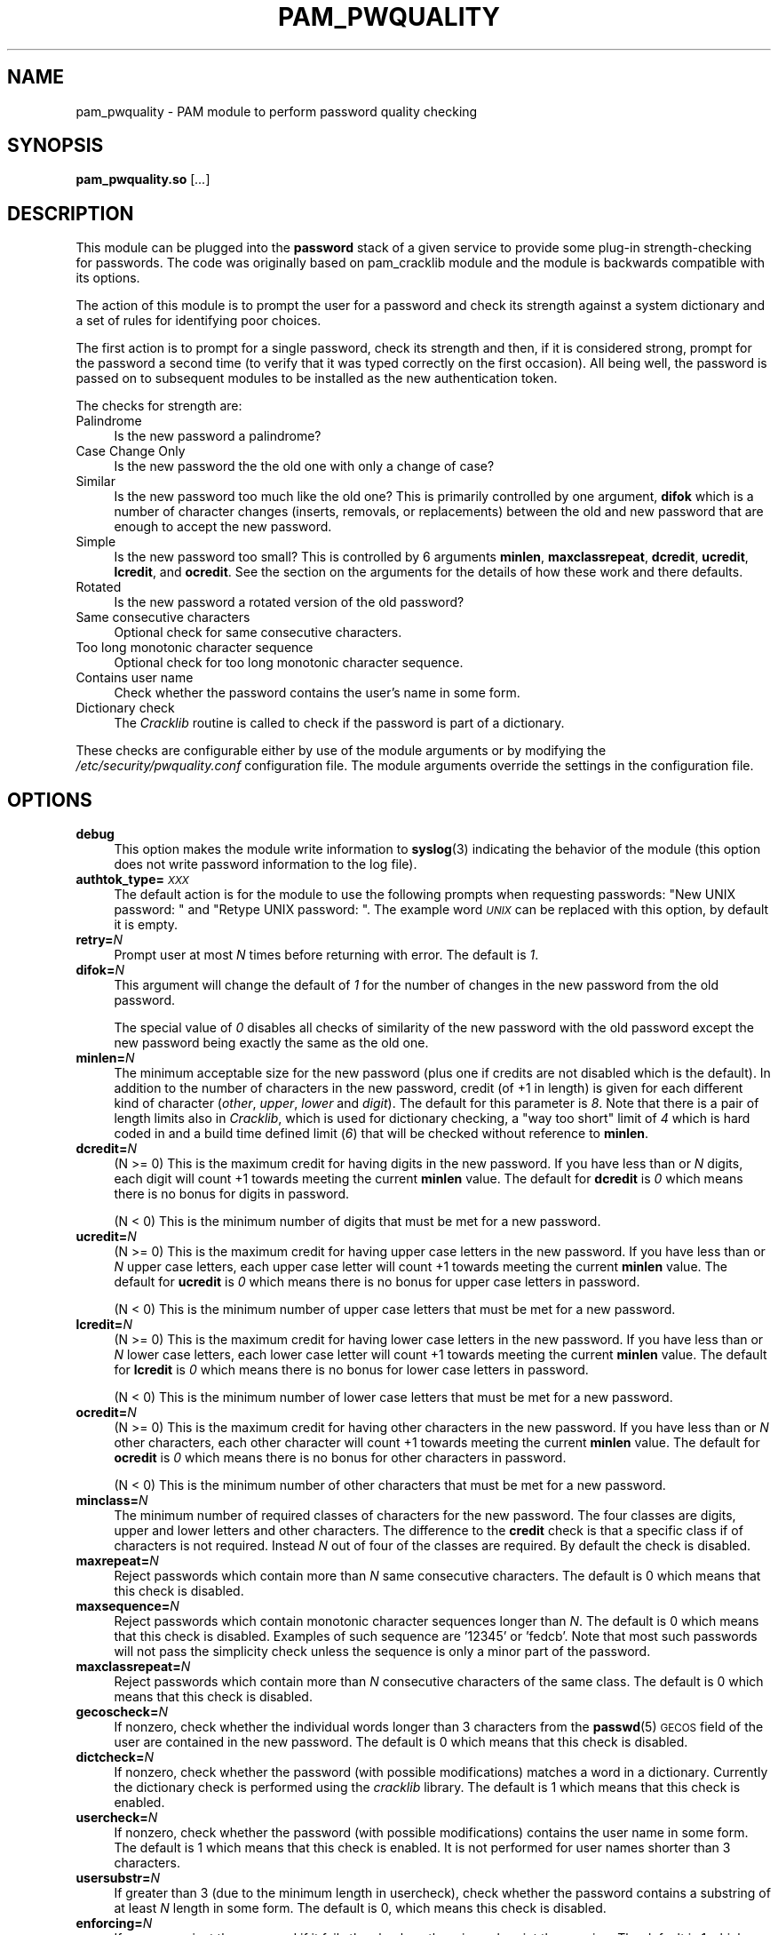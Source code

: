 .\" Automatically generated by Pod::Man 4.14 (Pod::Simple 3.40)
.\"
.\" Standard preamble:
.\" ========================================================================
.de Sp \" Vertical space (when we can't use .PP)
.if t .sp .5v
.if n .sp
..
.de Vb \" Begin verbatim text
.ft CW
.nf
.ne \\$1
..
.de Ve \" End verbatim text
.ft R
.fi
..
.\" Set up some character translations and predefined strings.  \*(-- will
.\" give an unbreakable dash, \*(PI will give pi, \*(L" will give a left
.\" double quote, and \*(R" will give a right double quote.  \*(C+ will
.\" give a nicer C++.  Capital omega is used to do unbreakable dashes and
.\" therefore won't be available.  \*(C` and \*(C' expand to `' in nroff,
.\" nothing in troff, for use with C<>.
.tr \(*W-
.ds C+ C\v'-.1v'\h'-1p'\s-2+\h'-1p'+\s0\v'.1v'\h'-1p'
.ie n \{\
.    ds -- \(*W-
.    ds PI pi
.    if (\n(.H=4u)&(1m=24u) .ds -- \(*W\h'-12u'\(*W\h'-12u'-\" diablo 10 pitch
.    if (\n(.H=4u)&(1m=20u) .ds -- \(*W\h'-12u'\(*W\h'-8u'-\"  diablo 12 pitch
.    ds L" ""
.    ds R" ""
.    ds C` ""
.    ds C' ""
'br\}
.el\{\
.    ds -- \|\(em\|
.    ds PI \(*p
.    ds L" ``
.    ds R" ''
.    ds C`
.    ds C'
'br\}
.\"
.\" Escape single quotes in literal strings from groff's Unicode transform.
.ie \n(.g .ds Aq \(aq
.el       .ds Aq '
.\"
.\" If the F register is >0, we'll generate index entries on stderr for
.\" titles (.TH), headers (.SH), subsections (.SS), items (.Ip), and index
.\" entries marked with X<> in POD.  Of course, you'll have to process the
.\" output yourself in some meaningful fashion.
.\"
.\" Avoid warning from groff about undefined register 'F'.
.de IX
..
.nr rF 0
.if \n(.g .if rF .nr rF 1
.if (\n(rF:(\n(.g==0)) \{\
.    if \nF \{\
.        de IX
.        tm Index:\\$1\t\\n%\t"\\$2"
..
.        if !\nF==2 \{\
.            nr % 0
.            nr F 2
.        \}
.    \}
.\}
.rr rF
.\" ========================================================================
.\"
.IX Title "PAM_PWQUALITY 8"
.TH PAM_PWQUALITY 8 "2020-08-03" "Red Hat, Inc." "Linux-PAM Manual"
.\" For nroff, turn off justification.  Always turn off hyphenation; it makes
.\" way too many mistakes in technical documents.
.if n .ad l
.nh
.SH "NAME"
pam_pwquality \- PAM module to perform password quality checking
.SH "SYNOPSIS"
.IX Header "SYNOPSIS"
\&\fBpam_pwquality.so\fR [\fI...\fR]
.SH "DESCRIPTION"
.IX Header "DESCRIPTION"
This module can be plugged into the \fBpassword\fR stack of a given service
to provide some plug-in strength-checking for passwords.
The code was originally based on pam_cracklib module and the module is
backwards compatible with its options.
.PP
The action of this module is to prompt the user for a password and check
its strength against a system dictionary and a set of rules for identifying
poor choices.
.PP
The first action is to prompt for a single password, check its strength
and then, if it is considered strong, prompt for the password a second time
(to verify that it was typed correctly on the first occasion). All being
well, the password is passed on to subsequent modules to be installed as the
new authentication token.
.PP
The checks for strength are:
.IP "Palindrome" 4
.IX Item "Palindrome"
Is the new password a palindrome?
.IP "Case Change Only" 4
.IX Item "Case Change Only"
Is the new password the the old one with only a change of case?
.IP "Similar" 4
.IX Item "Similar"
Is the new password too much like the old one? This is primarily controlled
by one argument, \fBdifok\fR which is a number of character changes (inserts,
removals, or replacements) between the old and new password that are enough
to accept the new password.
.IP "Simple" 4
.IX Item "Simple"
Is the new password too small? This is controlled by 6 arguments
\&\fBminlen\fR, \fBmaxclassrepeat\fR, \fBdcredit\fR, \fBucredit\fR, \fBlcredit\fR,
and \fBocredit\fR. See the section on the arguments for the details of how
these work and there defaults.
.IP "Rotated" 4
.IX Item "Rotated"
Is the new password a rotated version of the old password?
.IP "Same consecutive characters" 4
.IX Item "Same consecutive characters"
Optional check for same consecutive characters.
.IP "Too long monotonic character sequence" 4
.IX Item "Too long monotonic character sequence"
Optional check for too long monotonic character sequence.
.IP "Contains user name" 4
.IX Item "Contains user name"
Check whether the password contains the user's name in some form.
.IP "Dictionary check" 4
.IX Item "Dictionary check"
The \fICracklib\fR routine is called to check if the password is part of
a dictionary.
.PP
These checks are configurable either by use of the module arguments
or by modifying the \fI/etc/security/pwquality.conf\fR configuration file. The
module arguments override the settings in the configuration file.
.SH "OPTIONS"
.IX Header "OPTIONS"
.IP "\fBdebug\fR" 4
.IX Item "debug"
This option makes the module write information to \fBsyslog\fR\|(3)
indicating the behavior of the module (this option does not write password
information to the log file).
.IP "\fBauthtok_type=\fR\fI\s-1XXX\s0\fR" 4
.IX Item "authtok_type=XXX"
The default action is for the module to use the following prompts when
requesting passwords: \f(CW"New UNIX password: "\fR and
\&\f(CW"Retype UNIX password: "\fR. The example word
\&\fI\s-1UNIX\s0\fR can be replaced with this option, by default it is empty.
.IP "\fBretry=\fR\fIN\fR" 4
.IX Item "retry=N"
Prompt user at most \fIN\fR times before returning with error. The default is
\&\fI1\fR.
.IP "\fBdifok=\fR\fIN\fR" 4
.IX Item "difok=N"
This argument will change the default of \fI1\fR for the number of changes in
the new password from the old password.
.Sp
The special value of \fI0\fR disables all checks of similarity of the new password
with the old password except the new password being exactly the same as
the old one.
.IP "\fBminlen=\fR\fIN\fR" 4
.IX Item "minlen=N"
The minimum acceptable size for the new password (plus one if credits are not
disabled which is the default). In addition to the number of characters in
the new password, credit (of +1 in length) is given for each different kind
of character (\fIother\fR, \fIupper\fR, \fIlower\fR and \fIdigit\fR). The default for this
parameter is \fI8\fR. Note that there is a pair of length limits also in
\&\fICracklib\fR, which is used for dictionary checking, a \*(L"way too short\*(R" limit
of \fI4\fR which is hard coded in and a build time defined limit (\fI6\fR) that will
be checked without reference to \fBminlen\fR.
.IP "\fBdcredit=\fR\fIN\fR" 4
.IX Item "dcredit=N"
(N >= 0) This is the maximum credit for having digits in the new password.
If you have less than or \fIN\fR digits, each digit will count +1 towards meeting
the current \fBminlen\fR value. The default for \fBdcredit\fR is \fI0\fR
which means there is no bonus for digits in password.
.Sp
(N < 0) This is the minimum number of digits that must be met for a new
password.
.IP "\fBucredit=\fR\fIN\fR" 4
.IX Item "ucredit=N"
(N >= 0) This is the maximum credit for having upper case letters in the new password.
If you have less than or \fIN\fR upper case letters, each upper case letter will count +1 towards meeting
the current \fBminlen\fR value. The default for \fBucredit\fR is \fI0\fR
which means there is no bonus for upper case letters in password.
.Sp
(N < 0) This is the minimum number of upper case letters that must be met for a new
password.
.IP "\fBlcredit=\fR\fIN\fR" 4
.IX Item "lcredit=N"
(N >= 0) This is the maximum credit for having lower case letters in the new password.
If you have less than or \fIN\fR lower case letters, each lower case letter will count +1 towards meeting
the current \fBminlen\fR value. The default for \fBlcredit\fR is \fI0\fR
which means there is no bonus for lower case letters in password.
.Sp
(N < 0) This is the minimum number of lower case letters that must be met for a new
password.
.IP "\fBocredit=\fR\fIN\fR" 4
.IX Item "ocredit=N"
(N >= 0) This is the maximum credit for having other characters in the new password.
If you have less than or \fIN\fR other characters, each other character will count +1 towards meeting
the current \fBminlen\fR value. The default for \fBocredit\fR is \fI0\fR
which means there is no bonus for other characters in password.
.Sp
(N < 0) This is the minimum number of other characters that must be met for a new
password.
.IP "\fBminclass=\fR\fIN\fR" 4
.IX Item "minclass=N"
The minimum number of required classes of characters for the new password.
The four classes are digits, upper and lower letters and other characters.
The difference to the \fBcredit\fR check is that a specific class if of
characters is not required. Instead \fIN\fR out of four of the classes are
required. By default the check is disabled.
.IP "\fBmaxrepeat=\fR\fIN\fR" 4
.IX Item "maxrepeat=N"
Reject passwords which contain more than \fIN\fR same consecutive characters.
The default is 0 which means that this check is disabled.
.IP "\fBmaxsequence=\fR\fIN\fR" 4
.IX Item "maxsequence=N"
Reject passwords which contain monotonic character sequences longer than \fIN\fR.
The default is 0 which means that this check is disabled.
Examples of such sequence are '12345' or 'fedcb'. Note that
most such passwords will not pass the simplicity check unless the sequence
is only a minor part of the password.
.IP "\fBmaxclassrepeat=\fR\fIN\fR" 4
.IX Item "maxclassrepeat=N"
Reject passwords which contain more than \fIN\fR consecutive characters of the
same class. The default is 0 which means that this check is disabled.
.IP "\fBgecoscheck=\fR\fIN\fR" 4
.IX Item "gecoscheck=N"
If nonzero, check whether the individual words longer than 3 characters
from the \fBpasswd\fR\|(5) \s-1GECOS\s0 field of the user are contained in the new
password. The default is 0 which means that this check is disabled.
.IP "\fBdictcheck=\fR\fIN\fR" 4
.IX Item "dictcheck=N"
If nonzero, check whether the password (with possible modifications)
matches a word in a dictionary. Currently the dictionary check is performed
using the \fIcracklib\fR library. The default is 1 which means that this check
is enabled.
.IP "\fBusercheck=\fR\fIN\fR" 4
.IX Item "usercheck=N"
If nonzero, check whether the password (with possible modifications)
contains the user name in some form. The default is 1 which means that
this check is enabled. It is not performed for user names shorter
than 3 characters.
.IP "\fBusersubstr=\fR\fIN\fR" 4
.IX Item "usersubstr=N"
If greater than 3 (due to the minimum length in usercheck), check whether the
password contains a substring of at least \fIN\fR length in some form.
The default is 0, which means this check is disabled.
.IP "\fBenforcing=\fR\fIN\fR" 4
.IX Item "enforcing=N"
If nonzero, reject the password if it fails the checks, otherwise
only print the warning. The default is 1 which means that the weak password
is rejected (for non-root users).
.IP "\fBbadwords=\fR\fI<list of words>\fR" 4
.IX Item "badwords=<list of words>"
The words more than 3 characters long from this space separated list are
individually searched for and forbidden in the new password.
By default the list is empty which means that this check is disabled.
.IP "\fBdictpath=\fR\fI/path/to/dict\fR" 4
.IX Item "dictpath=/path/to/dict"
This options allows for specification of non-default path to the cracklib
dictionaries.
.IP "\fBenforce_for_root\fR" 4
.IX Item "enforce_for_root"
The module will return error on failed check even if the user changing the
password is root. This option is off by default which means that just
the message about the failed check is printed but root can change
the password anyway. Note that root is not asked for an old password
so the checks that compare the old and new password are not performed.
.IP "\fBlocal_users_only\fR" 4
.IX Item "local_users_only"
The module will not test the password quality for users that are not present
in the \fI/etc/passwd\fR file. The module still asks for the password so
the following modules in the stack can use the \fBuse_authtok\fR option.
This option is off by default.
.IP "\fBuse_authtok\fR" 4
.IX Item "use_authtok"
This argument is used to \fIforce\fR the module to not prompt the user for
a new password but use the one provided by the previously stacked
\&\fBpassword\fR module.
.SH "MODULE TYPES PROVIDED"
.IX Header "MODULE TYPES PROVIDED"
Only the \fBpassword\fR module type is provided.
.SH "RETURN VALUES"
.IX Header "RETURN VALUES"
.IP "\s-1PAM_SUCCESS\s0" 4
.IX Item "PAM_SUCCESS"
The new password passes all checks.
.IP "\s-1PAM_AUTHTOK_ERR\s0" 4
.IX Item "PAM_AUTHTOK_ERR"
No new password was entered, the username could not be determined or the
new password fails the strength checks.
.IP "\s-1PAM_AUTHTOK_RECOVERY_ERR\s0" 4
.IX Item "PAM_AUTHTOK_RECOVERY_ERR"
The old password was not supplied by a previous stacked module or got not
requested from the user. The first error can happen if \fBuse_authtok\fR
is specified.
.IP "\s-1PAM_SERVICE_ERR\s0" 4
.IX Item "PAM_SERVICE_ERR"
A internal error occurred.
.SH "EXAMPLES"
.IX Header "EXAMPLES"
For an example of the use of this module, we show how it may be stacked
with the password component of \fBpam_unix\fR\|(8).
.PP
.Vb 9
\& #
\& # These lines stack two password type modules. In this example the
\& # user is given 3 opportunities to enter a strong password. The
\& # "use_authtok" argument ensures that the pam_unix module does not
\& # prompt for a password, but instead uses the one provided by
\& # pam_pwquality.
\& #
\& password required pam_pwquality.so retry=3
\& password required pam_unix.so use_authtok
.Ve
.PP
Another example is for the case that you want to use sha256 password
encryption:
.PP
.Vb 9
\& #
\& # These lines allow modern systems to support passwords of at least 14
\& # bytes with extra credit of 2 for digits and 2 for others the new
\& # password must have at least three bytes that are not present in the
\& # old password
\& #
\& password required pam_pwquality.so \e
\&               difok=3 minlen=15 dcredit=2 ocredit=2
\& password required pam_unix.so use_authtok nullok sha256
.Ve
.PP
And here is another example in case you don't want to use credits:
.PP
.Vb 8
\& #
\& # These lines require the user to select a password with a minimum
\& # length of 8 and with at least 1 digit number, 1 upper case letter,
\& # and 1 other character
\& #
\& password required pam_pwquality.so \e
\&               dcredit=\-1 ucredit=\-1 ocredit=\-1 lcredit=0 minlen=8
\& password required pam_unix.so use_authtok nullok sha256
.Ve
.SH "SEE ALSO"
.IX Header "SEE ALSO"
\&\fBpwscore\fR\|(1), \fBpwquality.conf\fR\|(5), \fBpam_pwquality\fR\|(8),
\&\fBpam.conf\fR\|(5), \s-1\fBPAM\s0\fR\|(8)
.SH "AUTHORS"
.IX Header "AUTHORS"
Tomas Mraz <tmraz@redhat.com>
.PP
Original author of \fBpam_cracklib\fR module Cristian Gafton <gafton@redhat.com>
